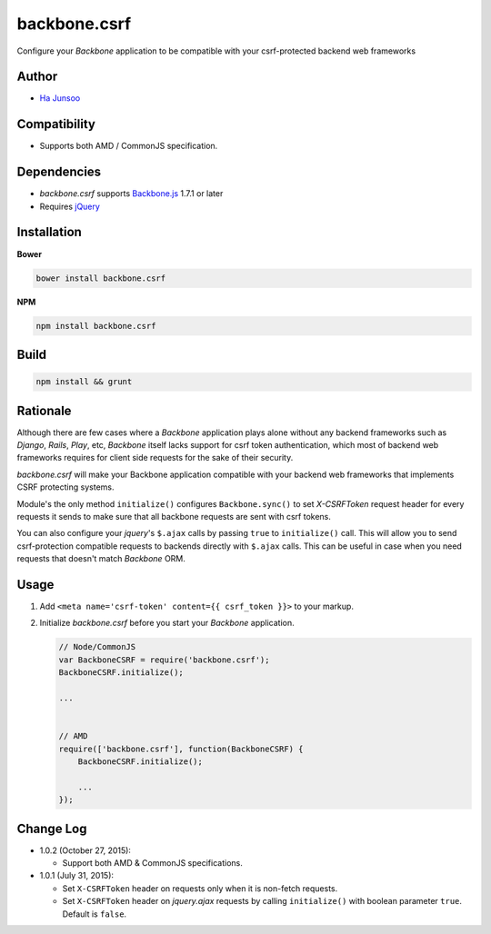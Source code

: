 =============
backbone.csrf
=============
Configure your *Backbone* application to be compatible with your csrf-protected backend web frameworks


Author
======
* `Ha Junsoo <kuc2477@gmail.com>`_


Compatibility
=============
* Supports both AMD / CommonJS specification.


Dependencies
============
* *backbone.csrf* supports `Backbone.js <https://backbone.org>`_ 1.7.1 or later
* Requires `jQuery <https://jquery.com>`_


Installation
============
**Bower**

.. code-block:: shell

    bower install backbone.csrf

**NPM**

.. code-block:: shell

   npm install backbone.csrf

    
Build
=====
.. code-block:: shell

    npm install && grunt


Rationale
=========
Although there are few cases where a *Backbone* application plays alone without any backend frameworks such as *Django*, *Rails*, *Play*, etc, *Backbone* itself lacks support for csrf token authentication, which most of backend web frameworks requires for client side requests for the sake of their security.

*backbone.csrf* will make your Backbone application compatible with your backend web frameworks that implements CSRF protecting systems.

Module's the only method ``initialize()`` configures ``Backbone.sync()`` to set *X-CSRFToken* request header for every requests it sends to make sure that all backbone requests are sent with csrf tokens.

You can also configure your *jquery*'s ``$.ajax`` calls by passing ``true`` to ``initialize()`` call. This will allow you to send csrf-protection compatible requests to backends directly with ``$.ajax`` calls. This can be useful in case when you need requests that doesn't match *Backbone* ORM.


Usage
=====
1. Add ``<meta name='csrf-token' content={{ csrf_token }}>`` to your markup.  

2. Initialize *backbone.csrf* before you start your *Backbone* application.

   .. code-block:: javascript

       // Node/CommonJS
       var BackboneCSRF = require('backbone.csrf');
       BackboneCSRF.initialize();

       ...
       
       
       // AMD
       require(['backbone.csrf'], function(BackboneCSRF) {
           BackboneCSRF.initialize();

           ...
       });


Change Log
==========
* 1.0.2 (October 27, 2015):

  - Support both AMD & CommonJS specifications.

* 1.0.1 (July 31, 2015):

  - Set ``X-CSRFToken`` header on requests only when it is non-fetch requests.
  
  - Set ``X-CSRFToken`` header on *jquery.ajax* requests by calling ``initialize()`` with boolean parameter ``true``. Default is ``false``.
